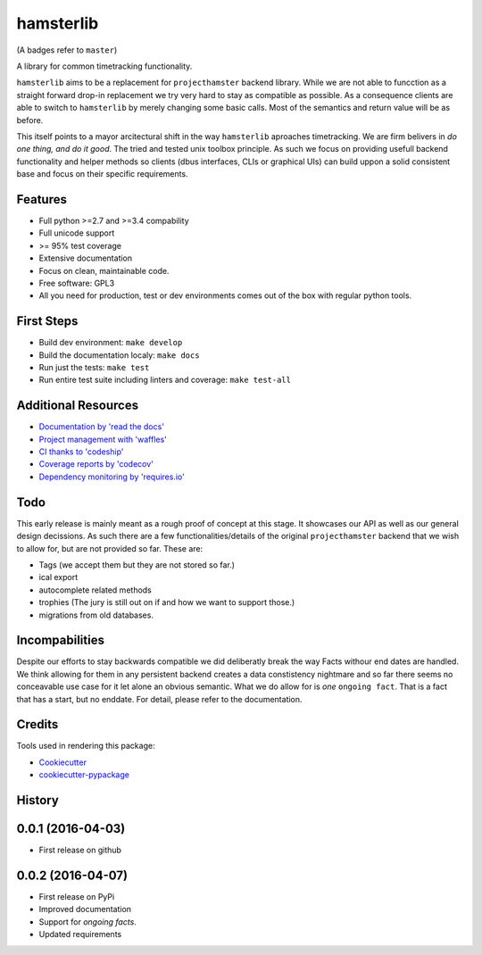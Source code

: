 ===============================
hamsterlib
===============================

.. image:: https://img.shields.io/pypi/v/hamsterlib.svg
        :target: https://pypi.python.org/pypi/hamsterlib

.. image:: https://img.shields.io/codeship/30ec8f70-dbc9-0133-f7bf-561c728b2028/master.svg
        :target: https://codeship.org/elbenfreund/hamsterlib

.. image:: https://img.shields.io/codecov/c/github/elbenfreund/hamsterlib/master.svg
        :target: https://codecov.io/github/elbenfreund/hamsterlib

.. image:: https://badge.waffle.io/elbenfreund/hamsterlib.svg?label=ready&title=Ready
        :target: https://waffle.io/elbenfreund/hamsterlib
        :alt: 'Stories in Ready' 

.. image:: https://readthedocs.org/projects/hamsterlib/badge/?version=master
        :target: https://readthedocs.org/projects/hamsterlib/?badge=master
        :alt: Documentation Status

.. image:: https://requires.io/github/elbenfreund/hamsterlib/requirements.svg?branch=master
        :target: https://requires.io/github/elbenfreund/hamsterlib/requirements/?branch=master
        :alt: Requirements Status

(A badges refer to ``master``)

A library for common timetracking functionality.

``hamsterlib`` aims to be a replacement for ``projecthamster``  backend
library.  While we are not able to funcction as a  straight forward drop-in
replacement we try very hard to stay as compatible as possible. As a consequence
clients are able to switch to ``hamsterlib`` by merely changing some basic 
calls. Most of the semantics and return value will be as before.

This itself points to a mayor arcitectural shift in the way ``hamsterlib`` aproaches
timetracking. We are firm belivers in *do one thing, and do it good*. The tried and
tested unix toolbox principle. As such we focus on providing usefull backend
functionality and helper methods so clients (dbus interfaces, CLIs or graphical UIs)
can build uppon a solid consistent base and focus on their specific requirements.


Features
--------

* Full python >=2.7 and >=3.4 compability
* Full unicode support
* >= 95% test coverage
* Extensive documentation
* Focus on clean, maintainable code.
* Free software: GPL3
* All you need for production, test or dev environments comes out of the box
  with regular python tools.

.. _codeship: https://codeship.com

First Steps
-----------
* Build dev environment: ``make develop``
* Build the documentation localy: ``make docs``
* Run just the tests: ``make test``
* Run entire test suite including linters and coverage: ``make test-all``

Additional Resources
--------------------
* `Documentation by 'read the docs' <https://hamsterlib.readthedocs.org>`_
* `Project management with 'waffles' <https://waffle.io/elbenfreund/hamsterlib>`_
* `CI thanks to 'codeship' <https://codeship.com/elbenfreund/hamsterlib>`_
* `Coverage reports by 'codecov' <https://codecov.io/elbenfreund/hamsterlib>`_
* `Dependency monitoring by 'requires.io' <https://requires.io/github/elbenfreund/hamsterlib/requirements/?branch=master>`_

Todo
----

This early release is mainly meant as a rough proof of concept at this stage. It
showcases our API as well as our general design decissions.
As such there are a few functionalities/details of the original ``projecthamster``
backend that we wish to allow for, but are not provided so far.
These are:

* Tags (we accept them but they are not stored so far.)
* ical export
* autocomplete related methods
* trophies (The jury is still out on if and how we want to support those.)
* migrations from old databases.

Incompabilities
---------------
Despite our efforts to stay backwards compatible we did deliberatly break the way
Facts withour end dates are handled. We think allowing for them in any persistent
backend creates a data constistency nightmare and so far there seems no conceavable
use case for it let alone an obvious semantic.
What we do allow for is *one* ``ongoing fact``. That is a fact that has a start,
but no enddate. For detail, please refer to the documentation.

Credits
---------

Tools used in rendering this package:

*  Cookiecutter_
*  `cookiecutter-pypackage`_
.. _Cookiecutter: https://github.com/audreyr/cookiecutter
.. _`cookiecutter-pypackage`: https://github.com/audreyr/cookiecutter-pypackage




History
-------

0.0.1 (2016-04-03)
---------------------
* First release on github

0.0.2 (2016-04-07)
------------------
* First release on PyPi
* Improved documentation
* Support for *ongoing facts*.
* Updated requirements


